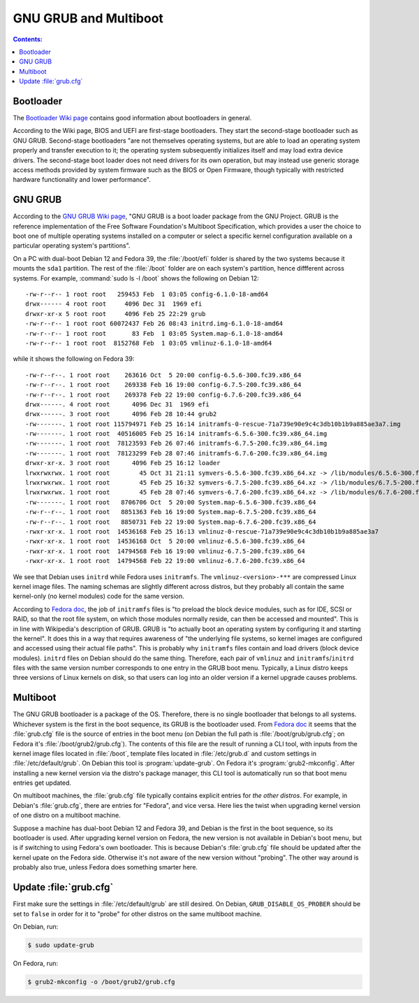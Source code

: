 GNU GRUB and Multiboot
=========================

.. contents:: Contents:
   :local:

Bootloader
-------------

The `Bootloader Wiki page`_ contains good information about bootloaders in general.

According to the Wiki page, BIOS and UEFI are first-stage bootloaders. They start the second-stage bootloader such as
GNU GRUB. Second-stage bootloaders "are not themselves operating systems, but are able to load an operating system
properly and transfer execution to it; the operating system subsequently initializes itself and may load extra device
drivers. The second-stage boot loader does not need drivers for its own operation, but may instead use generic storage
access methods provided by system firmware such as the BIOS or Open Firmware, though typically with restricted hardware
functionality and lower performance".

GNU GRUB
-----------

According to the `GNU GRUB Wiki page`_, "GNU GRUB is a boot loader package from the GNU Project. GRUB is the reference
implementation of the Free Software Foundation's Multiboot Specification, which provides a user the choice to boot
one of multiple operating systems installed on a computer or select a specific kernel configuration available
on a particular operating system's partitions".

On a PC with dual-boot Debian 12 and Fedora 39, the :file:`/boot/efi` folder is shared by the two systems because
it mounts the ``sda1`` partition. The rest of the :file:`/boot` folder are on each system's partition, hence diffferent
across systems. For example, :command:`sudo ls -l /boot` shows the following on Debian 12::

   -rw-r--r-- 1 root root   259453 Feb  1 03:05 config-6.1.0-18-amd64
   drwx------ 4 root root     4096 Dec 31  1969 efi
   drwxr-xr-x 5 root root     4096 Feb 25 22:29 grub
   -rw-r--r-- 1 root root 60072437 Feb 26 08:43 initrd.img-6.1.0-18-amd64
   -rw-r--r-- 1 root root       83 Feb  1 03:05 System.map-6.1.0-18-amd64
   -rw-r--r-- 1 root root  8152768 Feb  1 03:05 vmlinuz-6.1.0-18-amd64

while it shows the following on Fedora 39::

   -rw-r--r--. 1 root root    263616 Oct  5 20:00 config-6.5.6-300.fc39.x86_64
   -rw-r--r--. 1 root root    269338 Feb 16 19:00 config-6.7.5-200.fc39.x86_64
   -rw-r--r--. 1 root root    269378 Feb 22 19:00 config-6.7.6-200.fc39.x86_64
   drwx------. 4 root root      4096 Dec 31  1969 efi
   drwx------. 3 root root      4096 Feb 28 10:44 grub2
   -rw-------. 1 root root 115794971 Feb 25 16:14 initramfs-0-rescue-71a739e90e9c4c3db10b1b9a885ae3a7.img
   -rw-------. 1 root root  40516005 Feb 25 16:14 initramfs-6.5.6-300.fc39.x86_64.img
   -rw-------. 1 root root  78123593 Feb 26 07:46 initramfs-6.7.5-200.fc39.x86_64.img
   -rw-------. 1 root root  78123299 Feb 28 07:46 initramfs-6.7.6-200.fc39.x86_64.img
   drwxr-xr-x. 3 root root      4096 Feb 25 16:12 loader
   lrwxrwxrwx. 1 root root        45 Oct 31 21:11 symvers-6.5.6-300.fc39.x86_64.xz -> /lib/modules/6.5.6-300.fc39.x86_64/symvers.xz
   lrwxrwxrwx. 1 root root        45 Feb 25 16:32 symvers-6.7.5-200.fc39.x86_64.xz -> /lib/modules/6.7.5-200.fc39.x86_64/symvers.xz
   lrwxrwxrwx. 1 root root        45 Feb 28 07:46 symvers-6.7.6-200.fc39.x86_64.xz -> /lib/modules/6.7.6-200.fc39.x86_64/symvers.xz
   -rw-------. 1 root root   8706706 Oct  5 20:00 System.map-6.5.6-300.fc39.x86_64
   -rw-r--r--. 1 root root   8851363 Feb 16 19:00 System.map-6.7.5-200.fc39.x86_64
   -rw-r--r--. 1 root root   8850731 Feb 22 19:00 System.map-6.7.6-200.fc39.x86_64
   -rwxr-xr-x. 1 root root  14536168 Feb 25 16:13 vmlinuz-0-rescue-71a739e90e9c4c3db10b1b9a885ae3a7
   -rwxr-xr-x. 1 root root  14536168 Oct  5 20:00 vmlinuz-6.5.6-300.fc39.x86_64
   -rwxr-xr-x. 1 root root  14794568 Feb 16 19:00 vmlinuz-6.7.5-200.fc39.x86_64
   -rwxr-xr-x. 1 root root  14794568 Feb 22 19:00 vmlinuz-6.7.6-200.fc39.x86_64

We see that Debian uses ``initrd`` while Fedora uses ``initramfs``. The ``vmlinuz-<version>-***`` are compressed Linux
kernel image files. The naming schemas are slightly different across distros, but they probably all contain the same
kernel-only (no kernel modules) code for the same version.

According to `Fedora doc`_, the job of ``initramfs`` files is "to preload the block device modules, such as for
IDE, SCSI or RAID, so that the root file system, on which those modules normally reside, can then be accessed and
mounted". This is in line with Wikipedia's description of GRUB. GRUB is "to actually boot an operating system by
configuring it and starting the kernel". It does this in a way that requires awareness of "the underlying file systems,
so kernel images are configured and accessed using their actual file paths". This is probably why ``initramfs`` files
contain and load drivers (block device modules). ``initrd`` files on Debian should do the same thing.
Therefore, each pair of ``vmlinuz`` and ``initramfs``/\ ``initrd`` files with the same version number corresponds to
one entry in the GRUB boot menu. Typically, a Linux distro keeps three versions of Linux kernels on disk, so that
users can log into an older version if a kernel upgrade causes problems.

Multiboot
-------------

The GNU GRUB bootloader is a package of the OS. Therefore, there is no single bootloader that belongs to all systems.
Whichever system is the first in the boot sequence, its GRUB is the bootloader used. From `Fedora doc`_ it seems that
the :file:`grub.cfg` file is the source of entries in the boot menu (on Debian the full path is
:file:`/boot/grub/grub.cfg`; on Fedora it's :file:`/boot/grub2/grub.cfg`). The contents of this file are the result
of running a CLI tool, with inputs from the kernel image files located in :file:`/boot`, template files located in
:file:`/etc/grub.d` and custom settings in :file:`/etc/default/grub`. On Debian this tool is :program:`update-grub`.
On Fedora it's :program:`grub2-mkconfig`. After installing a new kernel version via the distro's package manager,
this CLI tool is automatically run so that boot menu entries get updated.

On multiboot machines, the :file:`grub.cfg` file typically contains explicit entries for *the other distros*.
For example, in Debian's :file:`grub.cfg`, there are entries for "Fedora", and vice versa. Here lies the twist when
upgrading kernel version of one distro on a multiboot machine.

Suppose a machine has dual-boot Debian 12 and Fedora 39, and Debian is the first in the boot sequence, so its bootloader
is used. After upgrading kernel version on Fedora, the new version is not available in Debian's boot menu, but is
if switching to using Fedora's own bootloader. This is because Debian's :file:`grub.cfg` file should be updated after the
kernel upate on the Fedora side. Otherwise it's not aware of the new version without "probing". The other way around
is probably also true, unless Fedora does something smarter here.

Update :file:`grub.cfg`
---------------------------

First make sure the settings in :file:`/etc/default/grub` are still desired. On Debian, ``GRUB_DISABLE_OS_PROBER``
should be set to ``false`` in order for it to "probe" for other distros on the same multiboot machine.

On Debian, run:

.. code-block:: bash

   $ sudo update-grub

On Fedora, run:

.. code-block:: bash

   $ grub2-mkconfig -o /boot/grub2/grub.cfg


.. _Bootloader Wiki page: https://en.wikipedia.org/wiki/Bootloader
.. _GNU GRUB Wiki page: https://en.wikipedia.org/wiki/GNU_GRUB
.. _Fedora doc: https://docs.fedoraproject.org/en-US/fedora/latest/system-administrators-guide/kernel-module-driver-configuration/Manually_Upgrading_the_Kernel/#sec-Verifying_the_Initial_RAM_Disk_Image

